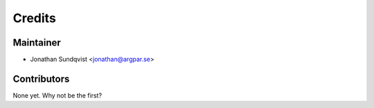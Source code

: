 =======
Credits
=======

Maintainer
----------------

* Jonathan Sundqvist <jonathan@argpar.se>

Contributors
------------

None yet. Why not be the first?
